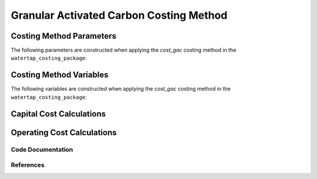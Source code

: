 Granular Activated Carbon Costing Method
========================================

Costing Method Parameters
+++++++++++++++++++++++++

The following parameters are constructed when applying the `cost_gac` costing method in the ``watertap_costing_package``:



Costing Method Variables
++++++++++++++++++++++++

The following variables are constructed when applying the `cost_gac` costing method in the ``watertap_costing_package``:



Capital Cost Calculations
+++++++++++++++++++++++++

Operating Cost Calculations
+++++++++++++++++++++++++++

Code Documentation
------------------

References
----------
